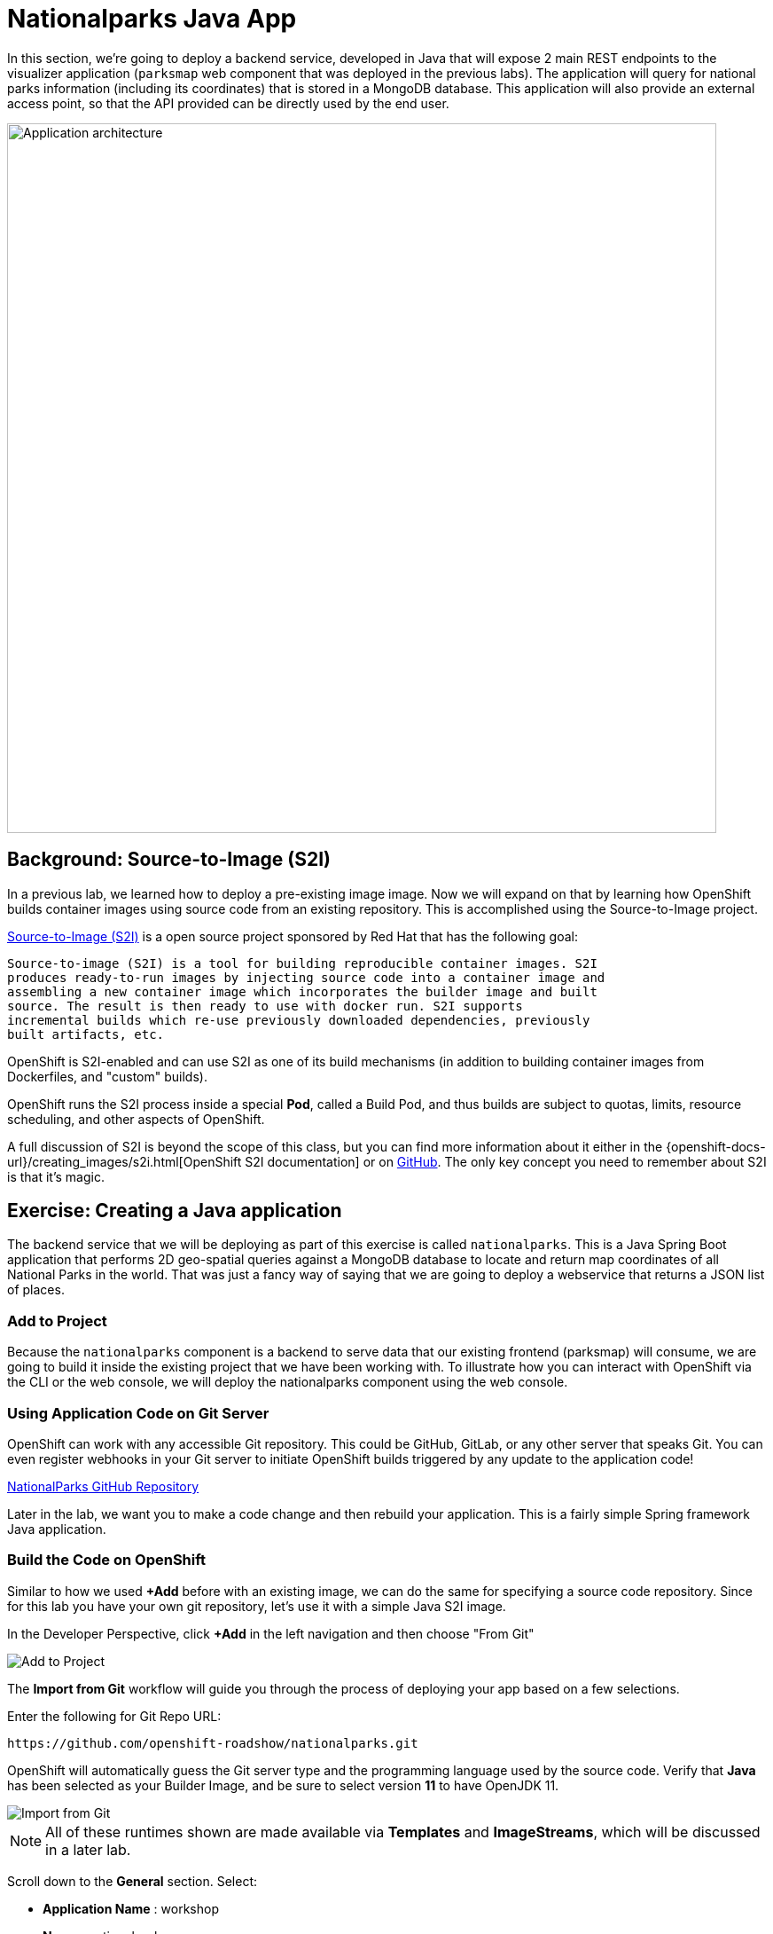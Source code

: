 = Nationalparks Java App
:navtitle: Nationalparks Java App

In this section, we're going to deploy a backend service, developed in Java that will expose 2 main REST endpoints to the visualizer
application (`parksmap` web component that was deployed in the previous labs).
The application will query for national parks information (including its
coordinates) that is stored in a MongoDB database.  This application will also
provide an external access point, so that the API provided can be directly used
by the end user.

image::roadshow-app-architecture-nationalparks-1.png[Application architecture,800,align="center"]

[#source_to_image]
== Background: Source-to-Image (S2I)

In a previous lab, we learned how to deploy a pre-existing image
image. Now we will expand on that by learning how OpenShift builds
container images using source code from an existing repository.  This is accomplished using the Source-to-Image project.

https://github.com/openshift/source-to-image[Source-to-Image (S2I)] is a
open source project sponsored by Red Hat that has the following goal:

[source]
----
Source-to-image (S2I) is a tool for building reproducible container images. S2I
produces ready-to-run images by injecting source code into a container image and
assembling a new container image which incorporates the builder image and built
source. The result is then ready to use with docker run. S2I supports
incremental builds which re-use previously downloaded dependencies, previously
built artifacts, etc.
----

OpenShift is S2I-enabled and can use S2I as one of its build mechanisms (in
addition to building container images from Dockerfiles, and "custom" builds).

OpenShift runs the S2I process inside a special *Pod*, called a Build
Pod, and thus builds are subject to quotas, limits, resource scheduling, and
other aspects of OpenShift.

A full discussion of S2I is beyond the scope of this class, but you can find
more information about it either in the
{openshift-docs-url}/creating_images/s2i.html[OpenShift S2I documentation]
or on https://github.com/openshift/source-to-image[GitHub]. The only key concept you need to
remember about S2I is that it's magic.

[#creating_java_application]
== Exercise: Creating a Java application

The backend service that we will be deploying as part of this exercise is
called `nationalparks`.  This is a Java Spring Boot application that performs 2D
geo-spatial queries against a MongoDB database to locate and return map
coordinates of all National Parks in the world. That was just a fancy way of
saying that we are going to deploy a webservice that returns a JSON list of
places.

[#add_to_project]
=== Add to Project
Because the `nationalparks` component is a backend to serve data that our
existing frontend (parksmap) will consume, we are going to build it inside the existing
project that we have been working with. To illustrate how you can interact with OpenShift via the CLI or the web console, we will deploy the nationalparks component using the web console.

[#using_application_code_on_git_server]
=== Using Application Code on Git Server

OpenShift can work with any accessible Git repository. This could be GitHub,
GitLab, or any other server that speaks Git. You can even register webhooks in
your Git server to initiate OpenShift builds triggered by any update to the
application code!

link:https://github.com/openshift-roadshow/nationalparks.git[NationalParks GitHub Repository]


Later in the lab, we want you to make a code change and then rebuild your
application. This is a fairly simple Spring framework Java application.

[#build_code_on_openshift]
=== Build the Code on OpenShift

Similar to how we used *+Add* before with an existing image, we
can do the same for specifying a source code repository. Since for this lab you
have your own git repository, let's use it with a simple Java S2I image.

In the Developer Perspective, click *+Add* in the left navigation and then choose "From Git"

image::nationalparks-show-add-options.png[Add to Project]

The *Import from Git* workflow will guide you through the process of deploying your app based on a few selections.

Enter the following for Git Repo URL:

[source,bash,role=copypaste]
----
https://github.com/openshift-roadshow/nationalparks.git
----

OpenShift will automatically guess the Git server type and the programming language used by the source code. Verify that *Java* has been selected as your Builder Image, and be sure to select version *11* to have OpenJDK 11.

image::nationalparks-import-from-git-url-builder.png[Import from Git]

NOTE: All of these runtimes shown are made available via *Templates* and
*ImageStreams*, which will be discussed in a later lab.

Scroll down to the *General* section. Select:

* *Application Name* : workshop
* *Name* : nationalparks


In *Resources* section, select *Deployment Config*.

Expand the Labels section and add 3 labels.

The name of the Application group:

[source,role=copypaste]
----
app=workshop
----

Next the name of this deployment.

[source,role=copypaste]
----
component=nationalparks
----

And finally, the role this component plays in the overall application.

[source,role=copypaste]
----
role=backend
----

image::nationalparks-configure-service.png[Runtimes]

To see the build logs, in Topology view, click the `nationalparks` entry, then click on *View Logs* in the *Builds* section of the *Resources* tab.

image::nationalparks-java-new-java-build.png[Nationalparks build]


This is a Java-based application that uses Maven as the build and dependency system.  For this reason, the initial build
will take a few minutes as Maven downloads all of the dependencies needed for
the application. You can see all of this happening in real time!

From the command line, you can also see the *Builds*:

[.console-input]
[source,bash,subs="+attributes,macros+"]
----
oc get builds
----

You'll see output like:

[.console-output]
[source,bash]
----
NAME              TYPE      FROM          STATUS     STARTED              DURATION
nationalparks-1   Source    Git@b052ae6   Running    About a minute ago   1m2s
----

You can also view the build logs with the following command:

[.console-input]
[source,bash,subs="+attributes,macros+"]
----
oc logs -f builds/nationalparks-1
----

After the build has completed and successfully:

* The S2I process will push the resulting image to the internal OpenShift registry
* The *DeploymentConfiguration* (DC) will detect that the image has changed, and this
  will cause a new deployment to happen.
* A *ReplicationController* (RC) will be spawned for this new deployment.
* The RC will detect no *Pods* are running and will cause one to be deployed, as our default replica count is just 1.

In the end, when issuing the `oc get pods` command, you will see that the build Pod
has finished (exited) and that an application *Pod* is in a ready and running state:

[.console-output]
[source,bash]
----
NAME                    READY     STATUS      RESTARTS   AGE
nationalparks-1-tkid3   1/1       Running     3          2m
nationalparks-1-build   0/1       Completed   0          3m
parksmap-1-4hbtk        1/1       Running     0          2h
----

If you look again at the web console, you will notice that, when you create the
application this way, OpenShift also creates a *Route* for you. You can see the
URL in the web console, or via the command line:

[.console-input]
[source,bash,subs="+attributes,macros+"]
----
oc get routes
----

Where you should see something like the following:

[.console-output]
[source,bash,subs="+attributes,macros+"]
----
NAME            HOST/PORT                                                   PATH      SERVICES        PORT       TERMINATION
nationalparks   nationalparks-{project-namespace}.%CLUSTER_SUBDOMAIN%             nationalparks   8080-tcp
parksmap        parksmap-{project-namespace}.%CLUSTER_SUBDOMAIN%                  parksmap        8080-tcp
----

In the above example, the URL is:

[source,text,role="copypaste",subs="+attributes"]
----
http://nationalparks-{project-namespace}.%CLUSTER_SUBDOMAIN%
----

Since this is a backend application, it doesn't actually have a web interface.
However, it can still be used with a browser. All backends that work with the parksmap
frontend are required to implement a `/ws/info/` endpoint. To test, visit this URL in your browser:

link:http://nationalparks-{project-namespace}.%CLUSTER_SUBDOMAIN%/ws/info/[National Parks Info Page, role='params-link',window='_blank']

WARNING: If the Pod is Running and the application is not available, please wait a few seconds and refresh the page, since we haven't configured yet Health Checks for that.

You will see a simple JSON string:

[source,json]
----
{"id":"nationalparks","displayName":"National Parks","center":{"latitude":"47.039304","longitude":"14.505178"},"zoom":4}
----

Earlier we said:

[source,bash]
----
This is a Java Spring Boot application that performs 2D geo-spatial queries
against a MongoDB database
----

But we don't have a database. Yet.
